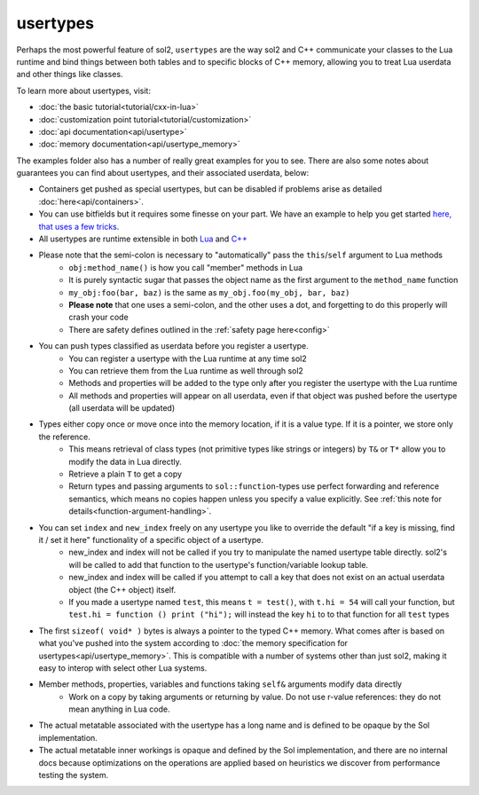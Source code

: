 usertypes
=========

Perhaps the most powerful feature of sol2, ``usertypes`` are the way sol2 and C++ communicate your classes to the Lua runtime and bind things between both tables and to specific blocks of C++ memory, allowing you to treat Lua userdata and other things like classes. 

To learn more about usertypes, visit:

* :doc:`the basic tutorial<tutorial/cxx-in-lua>`
* :doc:`customization point tutorial<tutorial/customization>`
* :doc:`api documentation<api/usertype>`
* :doc:`memory documentation<api/usertype_memory>`

The examples folder also has a number of really great examples for you to see. There are also some notes about guarantees you can find about usertypes, and their associated userdata, below:

* Containers get pushed as special usertypes, but can be disabled if problems arise as detailed :doc:`here<api/containers>`.
* You can use bitfields but it requires some finesse on your part. We have an example to help you get started `here, that uses a few tricks`_.
* All usertypes are runtime extensible in both `Lua`_ and `C++`_
* Please note that the semi-colon is necessary to "automatically" pass the ``this``/``self`` argument to Lua methods
	- ``obj:method_name()`` is how you call "member" methods in Lua
	- It is purely syntactic sugar that passes the object name as the first argument to the ``method_name`` function
	- ``my_obj:foo(bar, baz)`` is the same as ``my_obj.foo(my_obj, bar, baz)``
	- **Please note** that one uses a semi-colon, and the other uses a dot, and forgetting to do this properly will crash your code
	- There are safety defines outlined in the :ref:`safety page here<config>`
* You can push types classified as userdata before you register a usertype.
	- You can register a usertype with the Lua runtime at any time sol2
	- You can retrieve them from the Lua runtime as well through sol2
	- Methods and properties will be added to the type only after you register the usertype with the Lua runtime
	- All methods and properties will appear on all userdata, even if that object was pushed before the usertype (all userdata will be updated)
* Types either copy once or move once into the memory location, if it is a value type. If it is a pointer, we store only the reference.
	- This means retrieval of class types (not primitive types like strings or integers) by ``T&`` or ``T*`` allow you to modify the data in Lua directly.
	- Retrieve a plain ``T`` to get a copy
	- Return types and passing arguments to ``sol::function``-types use perfect forwarding and reference semantics, which means no copies happen unless you specify a value explicitly. See :ref:`this note for details<function-argument-handling>`.
*  You can set ``index`` and ``new_index`` freely on any usertype you like to override the default "if a key is missing, find it / set it here" functionality of a specific object of a usertype.
	- new_index and index will not be called if you try to manipulate the named usertype table directly. sol2's will be called to add that function to the usertype's function/variable lookup table.
	- new_index and index will be called if you attempt to call a key that does not exist on an actual userdata object (the C++ object) itself.
	- If you made a usertype named ``test``, this means ``t = test()``, with ``t.hi = 54`` will call your function, but ``test.hi = function () print ("hi");`` will instead the key ``hi`` to to that function for all ``test`` types
* The first ``sizeof( void* )`` bytes is always a pointer to the typed C++ memory. What comes after is based on what you've pushed into the system according to :doc:`the memory specification for usertypes<api/usertype_memory>`. This is compatible with a number of systems other than just sol2, making it easy to interop with select other Lua systems.
* Member methods, properties, variables and functions taking ``self&`` arguments modify data directly
	- Work on a copy by taking arguments or returning by value. Do not use r-value references: they do not mean anything in Lua code.
* The actual metatable associated with the usertype has a long name and is defined to be opaque by the Sol implementation.
* The actual metatable inner workings is opaque and defined by the Sol implementation, and there are no internal docs because optimizations on the operations are applied based on heuristics we discover from performance testing the system.

.. _here, that uses a few tricks: https://github.com/ThePhD/sol2/blob/develop/examples/usertype_bitfields.cpp
.. _Lua: https://github.com/ThePhD/sol2/blob/develop/examples/usertype_advanced.cpp#L81
.. _C++: https://github.com/ThePhD/sol2/blob/develop/examples/usertype_simple.cpp#L51